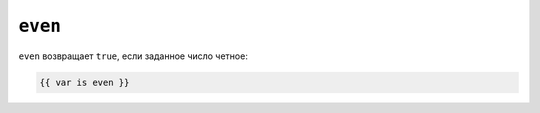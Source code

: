 ``even``
========

``even`` возвращает ``true``, если заданное число четное:

.. code-block:: twig

    {{ var is even }}

.. seealso::

    :doc:`odd<../tests/odd>`
